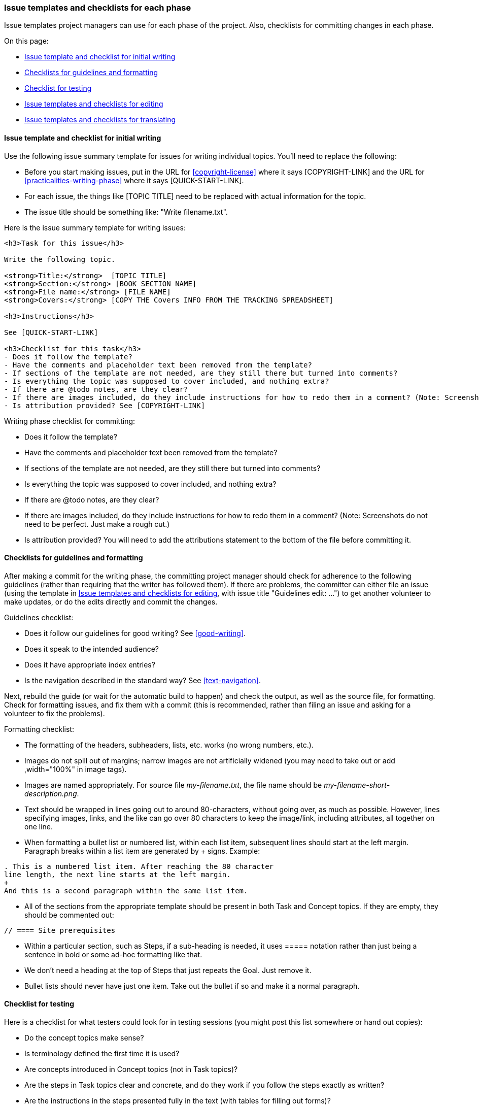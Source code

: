 [[phase-checklists]]
=== Issue templates and checklists for each phase

[role="summary"]
Issue templates project managers can use for each phase of the project. Also,
checklists for committing changes in each phase.

On this page:

* <<phase-checklists-writing>>
* <<phase-checklists-guidelines>>
* <<phase-checklists-testing>>
* <<phase-checklists-copyedit-task>>
* <<phase-checklists-translating>>


[[phase-checklists-writing]]
==== Issue template and checklist for initial writing

Use the following issue summary template for issues for writing individual
topics. You'll need to replace the following:

* Before you start making issues, put in the URL for <<copyright-license>> where
it says [COPYRIGHT-LINK] and the URL for <<practicalities-writing-phase>> where
it says [QUICK-START-LINK].

* For each issue, the things like [TOPIC TITLE] need to be replaced with actual
information for the topic.

* The issue title should be something like: "Write filename.txt".

Here is the issue summary template for writing issues:
----
<h3>Task for this issue</h3>

Write the following topic.

<strong>Title:</strong>  [TOPIC TITLE]
<strong>Section:</strong> [BOOK SECTION NAME]
<strong>File name:</strong> [FILE NAME]
<strong>Covers:</strong> [COPY THE Covers INFO FROM THE TRACKING SPREADSHEET]

<h3>Instructions</h3>

See [QUICK-START-LINK]

<h3>Checklist for this task</h3>
- Does it follow the template?
- Have the comments and placeholder text been removed from the template?
- If sections of the template are not needed, are they still there but turned into comments?
- Is everything the topic was supposed to cover included, and nothing extra?
- If there are @todo notes, are they clear?
- If there are images included, do they include instructions for how to redo them in a comment? (Note: Screenshots do not need to be perfect. Just make a rough cut.)
- Is attribution provided? See [COPYRIGHT-LINK]
----

Writing phase checklist for committing:

* Does it follow the template?

* Have the comments and placeholder text been removed from the template?

* If sections of the template are not needed, are they still there but turned
into comments?

* Is everything the topic was supposed to cover included, and nothing extra?

* If there are @todo notes, are they clear?

* If there are images included, do they include instructions for how to redo
them in a comment? (Note: Screenshots do not need to be perfect. Just make a
rough cut.)

* Is attribution provided? You will need to add the attributions statement to
the bottom of the file before committing it.


[[phase-checklists-guidelines]]
==== Checklists for guidelines and formatting

After making a commit for the writing phase, the committing project manager
should check for adherence to the following guidelines (rather than requiring
that the writer has followed them). If there are problems, the committer can
either file an issue (using the template in <<phase-checklists-copyedit-task>>,
with issue title "Guidelines edit: ...") to get another volunteer to make
updates, or do the edits directly and commit the changes.

Guidelines checklist:

* Does it follow our guidelines for good writing? See <<good-writing>>.

* Does it speak to the intended audience?

* Does it have appropriate index entries?

* Is the navigation described in the standard way? See <<text-navigation>>.

Next, rebuild the guide (or wait for the automatic build to happen) and check
the output, as well as the source file, for formatting. Check for formatting
issues, and fix them with a commit (this is recommended, rather than filing an
issue and asking for a volunteer to fix the problems).

Formatting checklist:

* The formatting of the headers, subheaders, lists, etc. works (no wrong
numbers, etc.).

* Images do not spill out of margins; narrow images are not artificially widened
(you may need to take out or add +,width="100%"+ in image tags).

* Images are named appropriately. For source file _my-filename.txt_, the file
name should be _my-filename-short-description.png_.

* Text should be wrapped in lines going out to around 80-characters, without
going over, as much as possible. However, lines specifying images, links,
and the like can go over 80 characters to keep the image/link, including
attributes, all together on one line.

* When formatting a bullet list or numbered list, within each list item,
subsequent lines should start at the left margin. Paragraph breaks within a
list item are generated by + signs. Example:

----
. This is a numbered list item. After reaching the 80 character
line length, the next line starts at the left margin.
+
And this is a second paragraph within the same list item.
----

* All of the sections from the appropriate template should be present in both
Task and Concept topics. If they are empty, they should be commented out:

----
// ==== Site prerequisites
----

* Within a particular section, such as Steps, if a sub-heading is needed, it
uses ===== notation rather than just being a sentence in bold or some ad-hoc
formatting like that.

* We don't need a heading at the top of Steps that just repeats the Goal. Just
remove it.

* Bullet lists should never have just one item. Take out the bullet if so and
make it a normal paragraph.


[[phase-checklists-testing]]
==== Checklist for testing

Here is a checklist for what testers could look for in testing sessions (you
might post this list somewhere or hand out copies):

* Do the concept topics make sense?

* Is terminology defined the first time it is used?

* Are concepts introduced in Concept topics (not in Task topics)?

* Are the steps in Task topics clear and concrete, and do they work if you
follow the steps exactly as written?

* Are the instructions in the steps presented fully in the text (with tables for
filling out forms)?

* Are screen shots provided at appropriate times (not too many or too few), to
supplement and illustrate the text?

* Does the user interface text mentioned in the steps match what you see in the
actual user interface?

* Does the navigation get you to the desired page, and is the final URL
specified in the navigation text correct?

* Are the knowledge and site prerequisites listed for each topic adequate?

Assuming that the testing phase is happening before copy editing and screenshot
improvements, you might want to tell the testers to _not_ look for or report
the following types of problems:

* Typographical, spelling, grammar, and punctuation errors, unless they have
made the text incorrect or prevented understanding it.

* Whether screen shots exactly match the text, instructions, and what you see in
the user interface.


[[phase-checklists-copyedit-task]]
==== Issue templates and checklists for editing

Use the following issue summary template for issues for copy editing. You'll
need to replace the following:

* Put in the URL for <<copyright-license>> where it says [COPYRIGHT-LINK], and
the URL for <<practicalities-editing-by-task>> where it says [QUICK-START-LINK].

* For the task area and issue title, see list of suggestions below the
template.

Issue summary template:

----
<h3>Task for this issue</h3>

[SPECIFIC TASK]

<h3>Instructions</h3>

See [QUICK-START-LINK]  -- but skip the section on finding a task to do, since you have selected this one.

<h3>Checklist for this task</h3>
- Is a patch file provided? If only one or a few topics were edited, you can instead attach the updated source file(s).
- Is the edit complete and correct?
- Is the work free from additional edits outside the scope of the provided guidelines or task?
- Is attribution provided? See [COPYRIGHT-LINK]
----

This template can be used for the following:

. *Editing for content after testing*. In this case, put specific editing tasks
in the task section, which will resolve the problems uncovered during
testing. The issue title should start with "Content edit:".

. *Editing the entire project_name for one guideline*; for example, the
guideline could be:
+
In the text of the guide, use "website" instead of "web site".
+
Here is the template for the Task section of the issue summary; you will need to
substitute the name of the project, such as User Guide, where it says
[PROJECT-NAME], and the guideline where it says [GUIDELINE HERE]:
+
----
Copy edit the entire [PROJECT-NAME] to adhere to the following guidelines:

[GUIDELINE HERE]
----

. *Editing one topic so that it complies with all of the editing
guidelines*. For this type of issue, use the following template for the task
section. You'll need to put the topic information near the top, and you'll need
to substitute in the URLs for <<guidelines-editing>>, <<guidelines-writing>>,
and project_current_output for [EDITING_GUIDELINES], [WRITING_GUIDELINES], and
[PROJECT_OUTPUT]. Make the issue title start with "Copy edit:".
+
Here is the template for the Task section of the issue summary:
+
----
Copy edit the following topic:

<strong>Title:</strong>  [TOPIC TITLE]
<strong>Section:</strong> [BOOK SECTION NAME]
<strong>File name:</strong> [FILE NAME]

Look for:
- Typographical errors
- Spelling errors
- Punctuation errors
- Grammar, writing style, and usage problems
- Adherence to the project's editing guidelines: [EDITING_GUIDELINES]
- Adherence to the project's writing guidelines: [WRITING_GUIDELINES]
- Formatting problems in the output. The output can be found on: [PROJECT_OUTPUT]
- Also note (but do not fix) problems with screen shots in the output.

Note that the "single-issue" guidelines in the Editing guidelines page, as well
as the entire Writing guidelines page, should have already been enforced. But it is still a good idea to at least check them quickly.
----

Editing phase checklist for committing:

* Is a patch file provided? If only one or a few topics were edited, you can
accept updated source file(s) instead of a patch.

* Is the edit complete and correct?

* Is the work free from additional edits outside the scope of the provided
guidelines or task?

* Is attribution provided? You will need to add attribution information to
either the bottom of the file(s) that were edited (if there were major edits to
this file), or to the section of the guide-wide _attributions.txt_ file (in the
case of minor edits to the file(s) that were edited, we instead give credit to
the person as a "guide-wide editor").


[[phase-checklists-translating]]
==== Issue templates and checklists for translating

Use the following issue summary template for issues for translating individual
topics into a specific language. You'll need to replace the following:

* [LANGUAGE] with the full name of the language (for example: Spanish).

* Before you start making issues, put in the URL for <<copyright-license>> where
it says [COPYRIGHT-LINK] and the URL for <<practicalities-translating>> where
it says [QUICK-START-LINK].

* For each issue, the things like [TOPIC TITLE] need to be replaced with actual
information for the topic.

The issue title should be something like: "[LC] Translate filename.txt"
(replacing LC with a two-letter code like "ES"). Put the issue into the issue
component that was set up for translating the guide into this language.

Here is the issue summary template for translating issues:
----
<h3>Task for this issue</h3>

Translate the following topic into [LANGUAGE]:

<strong>Title:</strong>  [TOPIC TITLE]
<strong>Section:</strong> [BOOK SECTION NAME]
<strong>File name:</strong> [FILE NAME]

<h3>Instructions</h3>

See [QUICK-START-LINK]

<h3>Checklist for this task</h3>
- Is a topic file or patch file uploaded?
- Is the translation complete?
- Did you check over the images and note any problems, or note that they are fine?
- Did you follow the glossary for your language?
- Are the AsciiDoc formatting, image file names, and cross-link IDs left as they were in the original English text?
- Is attribution provided? See [COPYRIGHT-LINK]
----

Translation phase checklist for committing:

* Is this issue for your language? You should only review issues and make
commits for your own language.

* Is a topic file or patch file uploaded, and is the file that is edited or
provided in the correct language subdirectory?

* Is the translation complete?

* Has the translation been reviewed?

* Were the images reviewed? File a separate issue if a screenshot image needs to
be fixed.

* Was the glossary followed?

* Are the AsciiDoc formatting, image file names, and cross-link IDs left as they
were in the original English text?

* Is attribution provided? You will need to add attributions for the translator
and reviewer to the bottom of the file. Note that the attributions for the
glossary are located in the main _attributions.txt_ file and cannot be added to
the _glossary.txt_ file.


*Attributions*

Written/edited by
https://www.drupal.org/u/jhodgdon[Jennifer Hodgdon] and
https://www.drupal.org/u/eojthebrave[Joe Shindelar].
